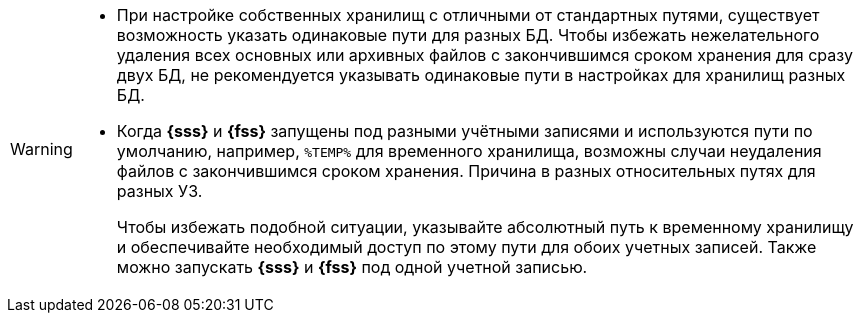 // tag::twobasesonepath[]
[WARNING]
====
* При настройке собственных хранилищ с отличными от стандартных путями, существует возможность указать одинаковые пути для разных БД. Чтобы избежать нежелательного удаления всех основных или архивных файлов с закончившимся сроком хранения для сразу двух БД, не рекомендуется указывать одинаковые пути в настройках для хранилищ разных БД.
* Когда *{sss}* и *{fss}* запущены под разными учётными записями и используются пути по умолчанию, например, `%TEMP%` для временного хранилища, возможны случаи неудаления файлов с закончившимся сроком хранения. Причина в разных относительных путях для разных УЗ.
+
Чтобы избежать подобной ситуации, указывайте абсолютный путь к временному хранилищу и обеспечивайте необходимый доступ по этому пути для обоих учетных записей. Также можно запускать *{sss}* и *{fss}* под одной учетной записью.
====
// end::twobasesonepath[]